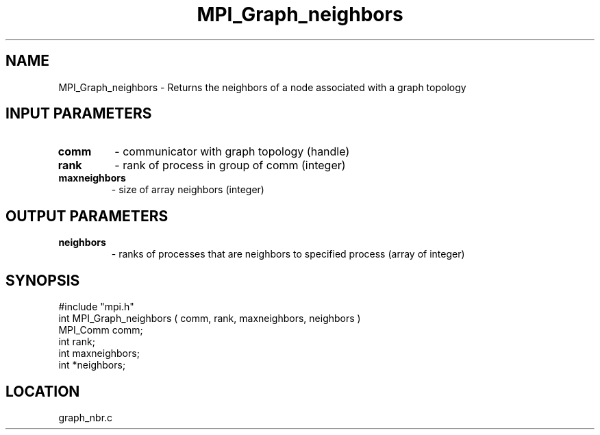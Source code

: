 .TH MPI_Graph_neighbors 3 "12/15/1994" " " "MPI"
.SH NAME
MPI_Graph_neighbors \- Returns the neighbors of a node associated
with a graph topology

.SH INPUT PARAMETERS
.PD 0
.TP
.B comm 
- communicator with graph topology (handle) 
.PD 1
.PD 0
.TP
.B rank 
- rank of process in group of comm (integer) 
.PD 1
.PD 0
.TP
.B maxneighbors 
- size of array neighbors (integer) 
.PD 1

.SH OUTPUT PARAMETERS
.PD 0
.TP
.B neighbors 
- ranks of processes that are neighbors to specified process (array of integer) 
.PD 1

.SH SYNOPSIS
.nf
#include "mpi.h"
int MPI_Graph_neighbors ( comm, rank, maxneighbors, neighbors )
MPI_Comm  comm;
int       rank;
int      maxneighbors;
int      *neighbors;

.fi

.SH LOCATION
 graph_nbr.c
